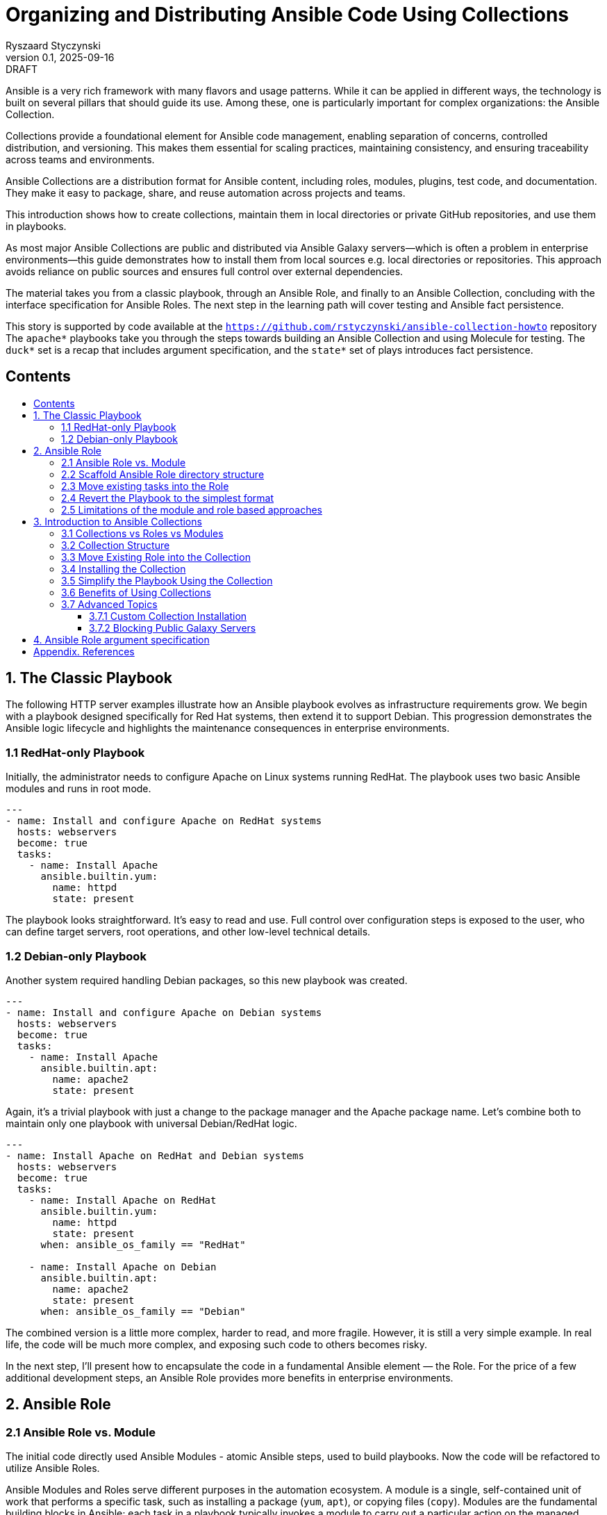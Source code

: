 :author: Ryszaard Styczynski
:revnumber: 0.1
:revremark: DRAFT
:revdate: 2025-09-16

:toc: macro
:toc-title: 
:toclevels: 4

= Organizing and Distributing Ansible Code Using Collections
{author}, v{revnumber} {revremark}, {revdate}

Ansible is a very rich framework with many flavors and usage patterns. While it can be applied in different ways, the technology is built on several pillars that should guide its use. Among these, one is particularly important for complex organizations: the Ansible Collection.

Collections provide a foundational element for Ansible code management, enabling separation of concerns, controlled distribution, and versioning. This makes them essential for scaling practices, maintaining consistency, and ensuring traceability across teams and environments.

Ansible Collections are a distribution format for Ansible content, including roles, modules, plugins, test code, and documentation. They make it easy to package, share, and reuse automation across projects and teams.

This introduction shows how to create collections, maintain them in local directories or private GitHub repositories, and use them in playbooks.

As most major Ansible Collections are public and distributed via Ansible Galaxy servers—which is often a problem in enterprise environments—this guide demonstrates how to install them from local sources e.g. local directories or repositories. This approach avoids reliance on public sources and ensures full control over external dependencies.

The material takes you from a classic playbook, through an Ansible Role, and finally to an Ansible Collection, concluding with the interface specification for Ansible Roles. The next step in the learning path will cover testing and Ansible fact persistence.

This story is supported by code available at the `https://github.com/rstyczynski/ansible-collection-howto` repository The `apache*` playbooks take you through the steps towards building an Ansible Collection and using Molecule for testing. The `duck*` set is a recap that includes argument specification, and the `state*` set of plays introduces fact persistence.

== Contents
toc::[]


<<<
== 1. The Classic Playbook

The following HTTP server examples illustrate how an Ansible playbook evolves as infrastructure requirements grow. We begin with a playbook designed specifically for Red Hat systems, then extend it to support Debian. This progression demonstrates the Ansible logic lifecycle and highlights the maintenance consequences in enterprise environments.

=== 1.1 RedHat-only Playbook

Initially, the administrator needs to configure Apache on Linux systems running RedHat. The playbook uses two basic Ansible modules and runs in root mode.

[source,yaml]
----
---
- name: Install and configure Apache on RedHat systems
  hosts: webservers
  become: true
  tasks:
    - name: Install Apache
      ansible.builtin.yum:
        name: httpd
        state: present
----

The playbook looks straightforward. It's easy to read and use. Full control over configuration steps is exposed to the user, who can define target servers, root operations, and other low-level technical details.

=== 1.2 Debian-only Playbook

Another system required handling Debian packages, so this new playbook was created.

[source,yaml]
----
---
- name: Install and configure Apache on Debian systems
  hosts: webservers
  become: true
  tasks:
    - name: Install Apache
      ansible.builtin.apt:
        name: apache2
        state: present
----

Again, it's a trivial playbook with just a change to the package manager and the Apache package name. Let's combine both to maintain only one playbook with universal Debian/RedHat logic.

[source,yaml]
----
---
- name: Install Apache on RedHat and Debian systems
  hosts: webservers
  become: true
  tasks:
    - name: Install Apache on RedHat
      ansible.builtin.yum:
        name: httpd
        state: present
      when: ansible_os_family == "RedHat"

    - name: Install Apache on Debian
      ansible.builtin.apt:
        name: apache2
        state: present
      when: ansible_os_family == "Debian"
----

The combined version is a little more complex, harder to read, and more fragile. However, it is still a very simple example. In real life, the code will be much more complex, and exposing such code to others becomes risky.

In the next step, I'll present how to encapsulate the code in a fundamental Ansible element — the Role. For the price of a few additional development steps, an Ansible Role provides more benefits in enterprise environments.

<<<
== 2. Ansible Role

=== 2.1 Ansible Role vs. Module

The initial code directly used Ansible Modules - atomic Ansible steps, used to build playbooks. Now the code will be refactored to utilize Ansible Roles.

Ansible Modules and Roles serve different purposes in the automation ecosystem. A module is a single, self-contained unit of work that performs a specific task, such as installing a package (`yum`, `apt`), or copying files (`copy`). Modules are the fundamental building blocks in Ansible; each task in a playbook typically invokes a module to carry out a particular action on the managed hosts.

In contrast, a role is a higher-level organizational structure that groups together multiple related tasks, along with their defaults, handlers, templates, files, and variables. Roles provide a standardized way to package and reuse automation logic, making it easy to share and apply complex configurations across different projects or environments. By organizing content into roles, you can separate concerns, promote consistency, and reduce duplication in your automation code.

=== 2.2 Scaffold Ansible Role directory structure

As Ansible role requires specific directory structure it's handy use ansible tool to initialize the directory.

[source,bash]
----
ansible-galaxy role init apache
----

This creates a full role skeleton in roles/apache/ with the standard Ansible structure for the role:

[source,text]
----
roles/
  apache/
    defaults/
      main.yml
    files/
    handlers/
      main.yml
    meta/
      main.yml
    tasks/
      main.yml
    templates/
    tests/
      inventory
      test.yml
    vars/
      main.yml
----

It's important to understand each place in a role hierarchy, however not all of them are critical for regular use. Here is a list of critical directories:

* tasks: the role's executable logic. Split into additional task files and import/include as needed.
* defaults: lowest-precedence vars for the role. Use for safe, overridable settings users might tweak.
* vars: Higher-precedence vars than defaults (vars/main.yml). Use for internal/platform-specific values rarely overridden.
* meta: role metadata and dependencies: supported platforms, required roles/collections, Galaxy info. Recent Ansible describes here role's argument.

=== 2.3 Move existing tasks into the Role

Role delivers multiple features, however on this stage we are interested in roles/apache/tasks/main.yml file to move playbook 's core logic to this place.

[source,yaml]
----
---
- name: Install Apache on RedHat
  ansible.builtin.yum:
    name: httpd
    state: present
  when: ansible_os_family == "RedHat"

- name: Install Apache on Debian
  ansible.builtin.apt:
    name: apache2
    state: present
  when: ansible_os_family == "Debian"
----

Now the complexity is encapsulated in Ansible Role, and the user see only top level technical function - make apache up and running.

=== 2.4 Revert the Playbook to the simplest format

Having above Role ready, the playbook may be super simple. It's even more simple that the initial one. All the complexity is hidden now in Role and the administrator calls pure business need to activate apache.

[source,yaml]
----
- hosts: webservers
  become: yes

  roles:
    - apache
----

Note that one more element should be simplified - the root control, by moving Ansible's "become" to the lower level. It will be done later during refactoring supported by Molecule testing.

=== 2.5 Limitations of the module and role based approaches

The examples above show a natural evolution: starting from a simple RedHat-only playbook, extending it to support Debian systems, and finally moving the complexity into an Ansible Role. While using roles helps organize and encapsulate the automation logic, the traditional approach of copying playbooks and roles between multiple projects remains problematic.

Duplicating these playbooks and roles across projects leads to multiple copies that can diverge over time, causing version drift and inconsistencies. This fragmentation makes it difficult to maintain and update automation content effectively, as changes applied in one place are not automatically reflected elsewhere. Let's imagine that tha playbook was used by multiple users, who copied it to their environments. Does not smell good.

As a result, version control becomes scattered, and managing updates requires significant manual effort and coordination. Although this approach may work for small environments, enterprise-scale automation demands better separation of concerns, strict versioning, and mechanisms that prevent code duplication to ensure maintainability and consistency across teams.

One may argue that a role can be stored in its own Git repository and then included in a project. This approach indeed solves some challenges, such as version control and reuse across multiple playbooks. However, it still leaves other problems unresolved — for example, potential naming clashes, the lack of a consistent packaging format, and difficulties in managing dependencies. 

Using just Ansible Roles is a partial solution, as role was introduced for soke purposes, Ansible community noticed a need to make next step. Finally as for today all aspects of domain specific logic are packaged in Ansible Collection.

Collections are top level distribution components used world-wide by all small and corporate size providers. On the other hand collection are super easy to use and maintain, giving enterprise level capabilities to Ansible adopters.

<<<
== 3. Introduction to Ansible Collections

Ansible Collections are a standardized packaging format that bundle together multiple types of Ansible content—such as roles, modules, plugins, and documentation—into a single, organized unit. This approach streamlines the distribution and management of automation resources, allowing you to work with related content as a whole rather than handling individual roles or modules separately.

Collections greatly improve reusability and versioning. By packaging content into collections, you can easily share your work within your team or with the wider Ansible community. Collections also support structured version control, enabling you to track changes, update content safely, and ensure compatibility across projects. This makes maintaining and evolving automation simpler and more reliable.

Collections can be stored locally, published to public repositories like Ansible Galaxy, or hosted in private repositories (e.g., GitHub). This flexibility makes them suitable for both community-driven projects and enterprise environments where control and security are required. Overall, Ansible Collections provide a powerful way to organize, share, and manage automation content efficiently.

A key feature introduced by Ansible Collections is the *namespace* — the top-level identifier that groups collections, prevents naming conflicts, and indicates ownership. Examples include `community.general` or `myorg.apache`. Namespaces are particularly important in large organizations and when sharing collections publicly, as they help maintain clear boundaries and avoid collisions.

=== 3.1 Collections vs Roles vs Modules

As discussed earlier, modules are the smallest building blocks in Ansible, performing atomic actions within tasks. Roles group tasks and related content into reusable units, sitting one level above modules. Collections extend this concept further by packaging roles, modules, plugins, and documentation together into a single, distributable format.

Collections sit at the top of the hierarchy as the primary packaging layer. They address challenges around sharing, versioning, and dependency management across projects—problems that roles alone cannot fully solve. Collections are therefore essential for maintaining consistency and scalability in larger automation environments.

=== 3.2 Collection Structure

Like roles, collections are based on a strict directory structure. Ansible provides tooling to scaffold the initial directory layout.

The `ansible-galaxy` utility creates the directory structure for a collection. Unlike role creation, you must provide both a namespace and a collection name. For example, using `myorg.unix` (`myorg` as the namespace, `unix` as the collection name):

[source,bash]
----
ansible-galaxy collection init myorg.unix
----

This command creates a full collection skeleton in the `myorg/unix/` directory with the standard structure. Note the `roles` directory, which will contain all roles belonging to the collection.

[source,text]
----
myorg/
  unix/
    docs/
    plugins/
    roles/
    galaxy.yml
    README.md
----

=== 3.3 Move Existing Role into the Collection

The previously created `apache` role can be moved into the collection under `myorg/unix/roles/apache/`. The role structure remains the same, and the tasks will continue to function without modification.

[source,text]
----
myorg/
  unix/
    roles/
      apache/
        tasks/
          main.yml
        defaults/
        handlers/
        meta/
        templates/
        vars/
        files/
----

=== 3.4 Installing the Collection

In this tutorial, the collection is kept in the Ansible-aware `collections/ansible_collections` directory to make it directly available for playbooks. This works for special cases but is not suitable for regular enterprise usage. Before use, the collection should be installed to the proper location.

The installation location is configurable, but for now, we will use the default (`~/.ansible`). Ansible defines a standard way to bring a collection from any location into the local execution environment, supporting sources such as Galaxy, Git, URL, file directory, or subdirectories.

Typically, collection installation is managed via a `requirements.yml` file that specifies dependencies:

[source,yaml]
----
---
collections:
  - name: collections/ansible_collections/myorg/unix/
    type: dir
  - name: collections/ansible_collections/myorg/toolchain/
    type: dir
  - name: collections/ansible_collections/myorg/publicapi/
    type: git
    source: https://github.com/rstyczynski/ansible-collection-howto.git#/collections/ansible_collections/myorg/publicapi
    version: main
----


[NOTE]
====
Note that Ansible supports wide range of sources for collections, including Git, URL, file directory, or subdirectories. Collection stored at git may be placed in a subdirectory of the repository, what may be beneficial is some cases, however for production like collections always use dedicated repository, what gives full control over the collection to the owner.
====


With `requirements.yml` ready, install the dependencies using the `ansible-galaxy` tool:

[source,bash]
----
ansible-galaxy install -r requirements.yml
----

You can verify that the collection is available:

[source,bash]
----
ansible-galaxy collection list | grep myorg
----

=== 3.5 Simplify the Playbook Using the Collection

With the role now inside the collection and the collection installed, you can reference it in your playbook:

[source,yaml]
----
- hosts: webservers
  become: yes

  roles:
    - myorg.unix.apache
----

Note the namespace prefix (`myorg.unix`). This allows you to use an `apache` role supplied by different authors, as collections use namespaces to avoid naming conflicts.

=== 3.6 Benefits of Using Collections

Roles already provide organization and reusability, but collections extend these advantages significantly. A collection can bundle roles together with modules, plugins, and documentation in one package. You no longer need to manage these elements separately across projects.

While roles can be versioned (e.g., via Git tags or Galaxy releases), the mechanism is mostly ad hoc and external. Collections, by contrast, make versioning a first-class feature: every collection carries a version in its `galaxy.yml`, and dependencies on other collections can be declared in a structured way. This makes it easier to control upgrades, avoid incompatibilities, and ensure consistency across environments.

Another key benefit is unified distribution. While roles can be shared via Galaxy, GitHub, or private repositories, collections package multiple content types (roles, modules, plugins, documentation) together. This makes installation, versioning, and sharing more consistent and predictable, especially in larger environments.

In summary, collections are the natural next step after roles: they enhance reusability, standardize version control, and provide the dependency management needed for automation at scale.

=== 3.7 Advanced Topics

==== 3.7.1 Custom Collection Installation

Oracle distributes its OCI Collection through regular Ansible Galaxy servers, but this document focuses on local sources. The following example shows how to install the Oracle OCI Collection from a tar source, downloading and building it first:

[source,bash]
----
curl -L -o /tmp/oci-ansible-collection-5.5.0.tar \
  https://github.com/oracle/oci-ansible-collection/archive/refs/tags/v5.5.0.tar.gz
mkdir -p /tmp/oci-ansible-collection-src
tar -xf /tmp/oci-ansible-collection-5.5.0.tar -C /tmp/oci-ansible-collection-src --strip-components=1
cd /tmp/oci-ansible-collection-src
ansible-galaxy collection build
----

[source,bash]
----
ansible-galaxy collection install oracle-oci-5.5.0.tar.gz

ansible-galaxy collection list | grep oracle.oci
----

==== 3.7.2 Blocking Public Galaxy Servers

Blocking public sources may not be straightforward without additional firewall measures. However, a simple technique disables public Galaxy servers at the Ansible level, which can be applied as a first protection layer in pipelines.

[source,bash]
----
export ANSIBLE_GALAXY_SERVER_LIST=blocked
export ANSIBLE_GALAXY_SERVER_BLOCKED_TOKEN='blocked'
----

Now, if you try to install Oracle OCI:

[source,bash]
----
ansible-galaxy collection install oracle.oci --force
----

Instead of installation progress, you will see an error:

[source,text]
----
[ERROR]: Required config 'url' for 'blocked' galaxy_server plugin not provided.
----

<<<
== 4. Ansible Role argument specification

Ansible provides the capability to specify a Role's argument definitions. This feature is limited to inputs, but it can serve as a starting point for defining output properties as well. To demonstrate this capability, we use a simple DuckDuckGo API integration that returns a description of a given person’s name. This use case runs on the controller, so it does not require any managed hosts. It also serves as a recap of roles and collections, with the focus on argument definitions.

The playbook is presented in three versions:

. duck1.yml - regular playbook interacting with DuckDuckGo API
. duck2_with_role.yml - playbook with role hiding DuckDuckGo API complexity
. duck3_with_collection.yml - playbook with collection

Argument validation is defined in the `argument_specs.yml` file stored in the `meta/` directory.

[source,yaml]
----
argument_specs:
  main:
    short_description: "Query DuckDuckGo"
    options:
      duckduckgo_query:
        type: str
        description: The search query to send to DuckDuckGo Instant Answer API
        required: true
----

It is verified at runtime by a task at the start of the Role’s logic, using the `validate_argument_spec` module.

[source,yaml]
----
- name: Validate inputs (explicit)
  ansible.builtin.validate_argument_spec:
    argument_spec: "{{ lookup('file', role_path ~ '/meta/argument_specs.yml') | from_yaml }}"
----

By applying these two simple elements, you ensure that your role receives all required arguments in the expected format.

== Appendix. References

* Using Ansible collections, https://docs.ansible.com/ansible/latest/collections_guide/index.html

* Installing collections, https://docs.ansible.com/ansible/latest/collections_guide/collections_installing.html

* Multiple collection in one git: https://docs.ansible.com/ansible/latest/collections_guide/collections_installing.html#specifying-the-collection-location-within-the-git-repository

* Oracle OCI Collection install, https://docs.oracle.com/en-us/iaas/tools/oci-ansible-collection/5.4.0/installation/index.html

* Ansible Configuration Settings, https://docs.ansible.com/ansible/latest/reference_appendices/config.html

